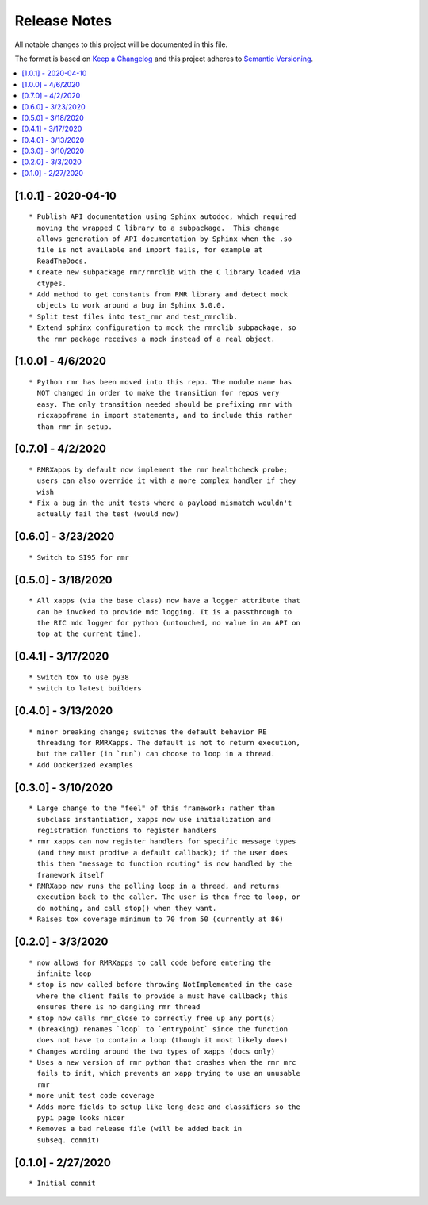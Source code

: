 .. This work is licensed under a Creative Commons Attribution 4.0 International License.
.. SPDX-License-Identifier: CC-BY-4.0
.. Copyright (C) 2020 AT&T Intellectual Property

Release Notes
=============

All notable changes to this project will be documented in this file.

The format is based on `Keep a Changelog <http://keepachangelog.com/>`__
and this project adheres to `Semantic Versioning <http://semver.org/>`__.

.. contents::
   :depth: 3
   :local:

[1.0.1] - 2020-04-10
--------------------
::

    * Publish API documentation using Sphinx autodoc, which required
      moving the wrapped C library to a subpackage.  This change
      allows generation of API documentation by Sphinx when the .so
      file is not available and import fails, for example at
      ReadTheDocs.
    * Create new subpackage rmr/rmrclib with the C library loaded via
      ctypes.
    * Add method to get constants from RMR library and detect mock
      objects to work around a bug in Sphinx 3.0.0.
    * Split test files into test_rmr and test_rmrclib.
    * Extend sphinx configuration to mock the rmrclib subpackage, so
      the rmr package receives a mock instead of a real object.


[1.0.0] - 4/6/2020
------------------
::

    * Python rmr has been moved into this repo. The module name has
      NOT changed in order to make the transition for repos very
      easy. The only transition needed should be prefixing rmr with
      ricxappframe in import statements, and to include this rather
      than rmr in setup.


[0.7.0] - 4/2/2020
------------------
::

    * RMRXapps by default now implement the rmr healthcheck probe;
      users can also override it with a more complex handler if they
      wish
    * Fix a bug in the unit tests where a payload mismatch wouldn't
      actually fail the test (would now)


[0.6.0] - 3/23/2020
-------------------
::

    * Switch to SI95 for rmr



[0.5.0] - 3/18/2020
-------------------
::

    * All xapps (via the base class) now have a logger attribute that
      can be invoked to provide mdc logging. It is a passthrough to
      the RIC mdc logger for python (untouched, no value in an API on
      top at the current time).


[0.4.1] - 3/17/2020
-------------------
::

    * Switch tox to use py38
    * switch to latest builders


[0.4.0] - 3/13/2020
-------------------
::

    * minor breaking change; switches the default behavior RE
      threading for RMRXapps. The default is not to return execution,
      but the caller (in `run`) can choose to loop in a thread.
    * Add Dockerized examples


[0.3.0] - 3/10/2020
-------------------
::

    * Large change to the "feel" of this framework: rather than
      subclass instantiation, xapps now use initialization and
      registration functions to register handlers
    * rmr xapps can now register handlers for specific message types
      (and they must prodive a default callback); if the user does
      this then "message to function routing" is now handled by the
      framework itself
    * RMRXapp now runs the polling loop in a thread, and returns
      execution back to the caller. The user is then free to loop, or
      do nothing, and call stop() when they want.
    * Raises tox coverage minimum to 70 from 50 (currently at 86)

[0.2.0] - 3/3/2020
------------------
::

    * now allows for RMRXapps to call code before entering the
      infinite loop
    * stop is now called before throwing NotImplemented in the case
      where the client fails to provide a must have callback; this
      ensures there is no dangling rmr thread
    * stop now calls rmr_close to correctly free up any port(s)
    * (breaking) renames `loop` to `entrypoint` since the function
      does not have to contain a loop (though it most likely does)
    * Changes wording around the two types of xapps (docs only)
    * Uses a new version of rmr python that crashes when the rmr mrc
      fails to init, which prevents an xapp trying to use an unusable
      rmr
    * more unit test code coverage
    * Adds more fields to setup like long_desc and classifiers so the
      pypi page looks nicer
    * Removes a bad release file (will be added back in
      subseq. commit)

[0.1.0] - 2/27/2020
-------------------
::

    * Initial commit
